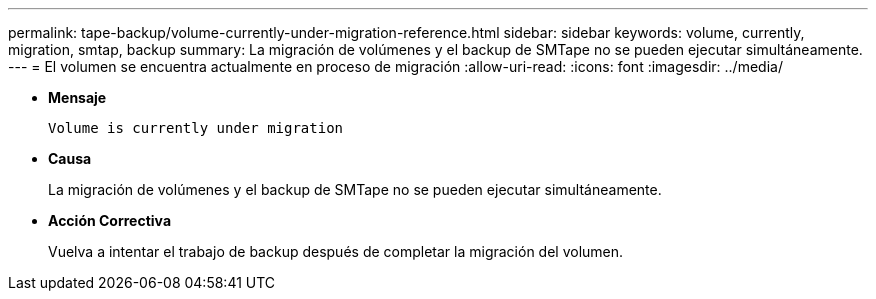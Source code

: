 ---
permalink: tape-backup/volume-currently-under-migration-reference.html 
sidebar: sidebar 
keywords: volume, currently, migration, smtap, backup 
summary: La migración de volúmenes y el backup de SMTape no se pueden ejecutar simultáneamente. 
---
= El volumen se encuentra actualmente en proceso de migración
:allow-uri-read: 
:icons: font
:imagesdir: ../media/


[role="lead"]
* *Mensaje*
+
`Volume is currently under migration`

* *Causa*
+
La migración de volúmenes y el backup de SMTape no se pueden ejecutar simultáneamente.

* *Acción Correctiva*
+
Vuelva a intentar el trabajo de backup después de completar la migración del volumen.


